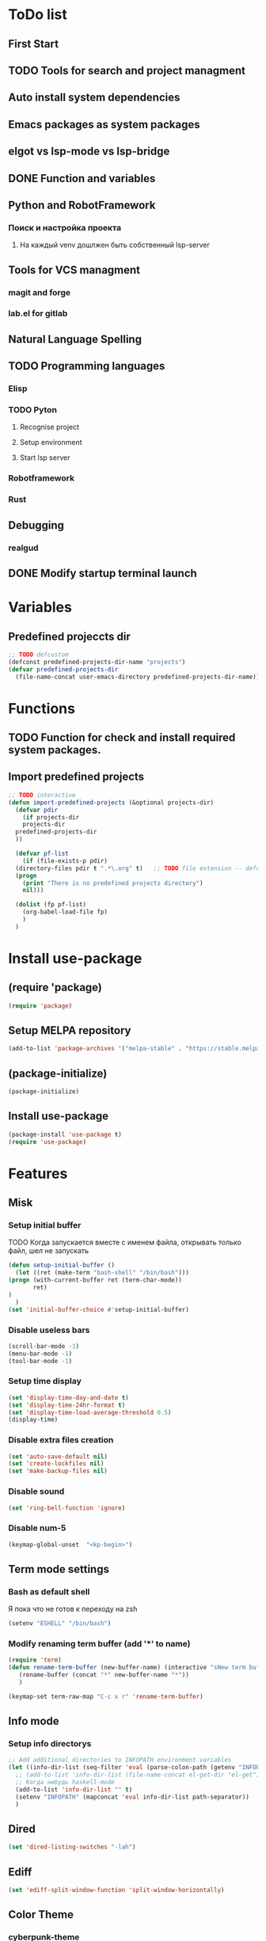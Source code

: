 * ToDo list
** First Start
** TODO Tools for search and project managment
** Auto install system dependencies
** Emacs packages as system packages
** elgot vs lsp-mode vs lsp-bridge
** DONE Function and variables
** Python and RobotFramework
*** Поиск и настройка проекта
**** На каждый venv дошлжен быть собственный lsp-server
** Tools for VCS managment
*** magit and forge
*** lab.el for gitlab
** Natural Language Spelling
** TODO Programming languages
*** Elisp
*** TODO Pyton
**** Recognise project
**** Setup environment
**** Start lsp server
*** Robotframework
*** Rust
** Debugging
*** realgud
** DONE Modify startup terminal launch
* Variables
** Predefined projeccts  dir
#+begin_src emacs-lisp
  ;; TODO defcustom
  (defconst predefined-projects-dir-name "projects")
  (defvar predefined-projects-dir
    (file-name-concat user-emacs-directory predefined-projects-dir-name))
#+end_src
** COMMENT Debug
#+begin_src emacs-lisp
  (setq debug-on-error t)
#+end_src
* Functions
** COMMENT Convert nil value to empty string
#+begin_src emacs-lisp
  (defun string-nil-guard (input-string)
    "If value is nil, return \"\", else return argument \"input-string\""
    (if (eval input-string)
	(eval input-string)
      (eval ""))
    )
#+end_src
** TODO Function for check and install required system packages.
** Import predefined projects
#+begin_src emacs-lisp
  ;; TODO interactive
  (defun import-predefined-projects (&optional projects-dir)
    (defvar pdir
      (if projects-dir
	  projects-dir
	predefined-projects-dir
	))

    (defvar pf-list
      (if (file-exists-p pdir)
	(directory-files pdir t ".*\.org" t)   ;; TODO file extension -- defcustom
	(progn
	  (print "There is no predefined projects directory")
	  nil)))

    (dolist (fp pf-list)
      (org-babel-load-file fp)
      )
    )
#+end_src
* Install use-package
** (require 'package)
#+begin_src emacs-lisp
  (require 'package)
#+end_src
** Setup MELPA repository
#+begin_src emacs-lisp
  (add-to-list 'package-archives '("melpa-stable" . "https://stable.melpa.org/packages/") t)
#+end_src
** (package-initialize)
#+begin_src emacs-lisp
  (package-initialize)
#+end_src
** Install use-package
#+begin_src emacs-lisp
  (package-install 'use-package t)
  (require 'use-package)
#+end_src
* Features
** Misk
*** Setup initial buffer
TODO Когда запускается вместе с именем файла, открывать только файл, шел не запускать
#+begin_src emacs-lisp
    (defun setup-initial-buffer ()
      (let ((ret (make-term "bash-shell" "/bin/bash")))
	(progn (with-current-buffer ret (term-char-mode))
	       ret)
	)
      )
    (set 'initial-buffer-choice #'setup-initial-buffer)
#+end_src
*** Disable useless bars
   #+begin_src emacs-lisp
     (scroll-bar-mode -1)
     (menu-bar-mode -1)
     (tool-bar-mode -1)
   #+end_src
*** Setup time display
   #+begin_src emacs-lisp
     (set 'display-time-day-and-date t)
     (set 'display-time-24hr-format t)
     (set 'display-time-load-average-threshold 0.5)
     (display-time)
   #+end_src
*** Disable extra files creation
   #+begin_src emacs-lisp
     (set 'auto-save-default nil)
     (set 'create-lockfiles nil)
     (set 'make-backup-files nil)
   #+end_src
*** Disable sound
   #+begin_src emacs-lisp
     (set 'ring-bell-function 'ignore)
   #+end_src
*** Disable num-5
#+begin_src emacs-lisp
  (keymap-global-unset  "<kp-begin>")
#+end_src
** Term mode settings
*** Bash as default shell
Я пока что не готов к переходу на zsh
#+begin_src emacs-lisp
  (setenv "ESHELL" "/bin/bash")
#+end_src
*** Modify renaming term buffer (add '*' to name)
#+begin_src emacs-lisp
  (require 'term)
  (defun rename-term-buffer (new-buffer-name) (interactive "sNew term buffer name: ")
	 (rename-buffer (concat "*" new-buffer-name "*"))
	 )

  (keymap-set term-raw-map "C-c x r" 'rename-term-buffer)
#+end_src
** Info mode
*** Setup info directorys
#+begin_src emacs-lisp
  ;; Add additional directories to INFOPATH environment variables
  (let ((info-dir-list (seq-filter 'eval (parse-colon-path (getenv "INFOPATH")))))
    ;; (add-to-list 'info-dir-list (file-name-concat el-get-dir "el-get"))
    ;; Когда нибудь haskell-mode
    (add-to-list 'info-dir-list "" t)
    (setenv "INFOPATH" (mapconcat 'eval info-dir-list path-separator))
    )
#+end_src
** Dired
#+begin_src emacs-lisp
  (set 'dired-listing-switches "-lah")
#+end_src
** Ediff
#+begin_src emacs-lisp
  (set 'ediff-split-window-function 'split-window-horizontally)
#+end_src
** Color Theme
*** cyberpunk-theme
#+begin_src emacs-lisp
  (use-package cyberpunk-theme
	       :config (load-theme 'cyberpunk t nil)
	       :ensure t
	       )
#+end_src
** Helm
#+begin_src emacs-lisp
  ;; TODO require 'make' system package
  (use-package helm
    :config
    (helm-mode)
    (setq helm-completing-read-handlers-alist (remove '(execute-extended-command) helm-completing-read-handlers-alist))
    (setq helm-completing-read-handlers-alist (remove '(find-file) helm-completing-read-handlers-alist))
    (keymap-global-unset "C-x c C-x C-f")
    (keymap-global-unset "C-x c M-x")
    :ensure t
    )
#+end_src
** COMMENT Helm descbinds
#+begin_src emacs-lisp
  (use-package helm-descbinds
    :config (helm-descbinds-mode)
    :ensure t)
#+end_src
** TODO Helm search
** Company
#+begin_src emacs-lisp
  (use-package company
    :ensure t)
#+end_src
** COMMENT Flycheck
#+begin_src emacs-lisp
  (use-package flycheck
    :ensure t)
#+end_src
** Projectile
#+begin_src emacs-lisp
  (use-package projectile
    :ensure t)
#+end_src
** COMMENT lsp-mode
#+begin_src emacs-lisp
  (use-package lsp-mode
	       :ensure t)
#+end_src
** Treemacs
#+begin_src emacs-lisp
  (use-package treemacs
    :ensure t
    )
#+end_src
** COMMENT lsp-treemacs
#+begin_src emacs-lisp
  (use-package lsp-treemacs
    :ensure t
  )
#+end_src
** TODO Setup eglot for robotframework
** TODO Git
** TODO Natural Language Spelling
** COMMENT lsp-bridge
#+begin_src emacs-lisp
  (use-package lsp-bridge
    :ensure t)
#+end_src
** COMMENT realgud
#+begin_src emacs-lisp
  (use-package realgud
    :ensure t)
#+end_src
** YAML
#+begin_src emacs-lisp
  (use-package yaml-mode
    :ensure t)
#+end_src
** Markdown
#+begin_src emacs-lisp
  (use-package markdown-mode
    :ensure t)
#+end_src
** TODO sed script
** Emacs Lisp
#+begin_src emacs-lisp
  (defun my-elisp-hook ()
    (company-mode)
    )
  (add-hook 'elisp-mode-hook #'my-elisp-hook)
#+end_src
** TODO Python
*** Project navigation
rg, projectile, treemacs (something else?)
*** Linting
ruff | ruff-lsp | lsp-bridge
*** Completition
jedi | jedi-lsp | lsp-bridge
*** Debugging
ipdb | realgud
*** Snippets
yasnippet
+*** Documentation
jedi | jedi-lsp | lsp-bridge
*** Profiling
py-prof
*** Environment managment
venv, pyenv, pipenv
*** Dependensies
pipenv, some python lsp server (pylsp)
*** eLisp code
TODO install needed system packages
#+begin_src emacs-lisp
  (defun my-python-hook ()
    ;; (require 'lsp-bridge)
    ;; (require 'realgud)
    ;; (require 'projectile)

    ;; Поиск настроек проекта
    ;; Установка проекта
    ;; Запуск модулей

    (company-mode)
    (eglot-ensure)


    ;; Настройка модулей

    )

  (defun my-new-python-hook ()
    ;; (require 'lsp-bridge)
    ;; (require 'realgud)
    ;; (require 'projectile)

    ;; Поиск настроек проекта
    (let ((dir_and_file (find_temacs_project_dir_and_file (buffer-file-name))))
      (progn
	(setq-local temacs_project_dir_path (pop dir_and_file))
	(setq-local temacs_project_file_path (pop dir_and_file))
	))
    (print temacs_project_dir_path) ;; DELETEME
    (print temacs_project_file_path) ;; DELETEME
    (unless temacs_project_dir_path
      (load_temacs_project_file temacs_project_file_path))
    ;; Установка проекта
    ;; Запуск модулей

    (company-mode)
    (eglot-ensure)

    ;; Настройка модулей

    )

  (defun my-old-python-hook ()
    (let* ((virtualenv-dir-buffer-name (generate-new-buffer-name "virtualenv-dir"))
	   (saved-current-buffer-name (current-buffer))
	   (pipenv-ret-code (call-process "pipenv" nil virtualenv-dir-buffer-name nil "--venv")))
      (unless (and (equal pipenv-ret-code "1") (looking-at-p "No virtualenv has been created for this project(.*) yet!"))
	(set-buffer virtualenv-dir-buffer-name)
	(let ((begin-first-line (progn (beginning-of-buffer) (point)))
	      (end-first-line (progn (end-of-line) (point))))
	  (setq-local lsp-pylsp-plugins-jedi-environment
		      (buffer-substring-no-properties begin-first-line end-first-line)
		      )
	  )
	(set-buffer saved-current-buffer-name)
	)
      (kill-buffer virtualenv-dir-buffer-name)
      )

    (company-mode)
    (flycheck-mode)
    (lsp-deferred)
    )

  (add-hook 'python-mode-hook
	    #'my-python-hook
	    )
#+end_src
** TODO Robot Framework
#+begin_src emacs-lisp
  (use-package robot-mode
    :ensure t)

  ;; TODO Robotframework language server dependency
  ;; TODO Setup eglot for robotframework
  ;; TODO Robotframework hook
#+end_src
** TODO Rust
TODO install rust packages
#+begin_src emacs-lisp
  (use-package rust-mode
    :ensure t)
  (defun my-rust-hook ()
    ;; (setq lsp-rust-server rust-analyzer)
    ;; (lsp)
    (company-mode)
    (eglot-ensure)
    )

  (add-hook 'rust-mode-hook
	    #'my-rust-hook
	    )

  ;; TODO Cargo.toml mode
#+end_src
** Raku
#+begin_src emacs-lisp
  (use-package raku-mode
    :ensure t)
#+end_src
** Meson
#+begin_src emacs-lisp
  (use-package meson-mode
    :ensure t)
#+end_src
* Projects
** Import file with projects
#+begin_src emacs-lisp
  (import-predefined-projects)
#+end_src
* Debugging
** COMMENT 1
#+begin_src emacs-lisp
  (debug-on-entry 'my-new-python-hook)	;
#+end_src
** COMMENT 2
#+begin_src emacs-lisp
  (debug-on-variable-change 'temacs_project_file_path) ;
#+end_src
